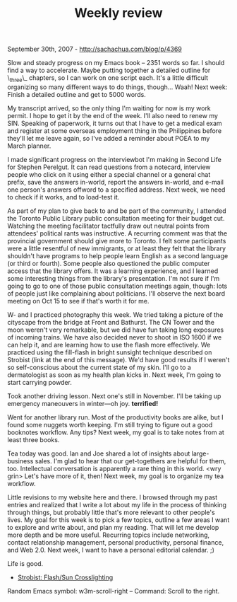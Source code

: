 #+TITLE: Weekly review

September 30th, 2007 -
[[http://sachachua.com/blog/p/4369][http://sachachua.com/blog/p/4369]]

Slow and steady progress on my Emacs book -- 2351 words so far. I
 should find a way to accelerate. Maybe putting together a detailed
 outline for \_three\_ chapters, so I can work on one script each. It's
a
 little difficult organizing so many different ways to do things,
 though... Waah! Next week: Finish a detailed outline and get to 5000
 words.

My transcript arrived, so the only thing I'm waiting for now is my
 work permit. I hope to get it by the end of the week. I'll also need
 to renew my SIN. Speaking of paperwork, it turns out that I have to
 get a medical exam and register at some overseas employment thing in
 the Philippines before they'll let me leave again, so I've added a
 reminder about POEA to my March planner.

I made significant progress on the interviewbot I'm making in Second
 Life for Stephen Perelgut. It can read questions from a notecard,
 interview people who click on it using either a special channel or a
 general chat prefix, save the answers in-world, report the answers
 in-world, and e-mail one person's answers offword to a specified
 address. Next week, we need to check if it works, and to load-test it.

As part of my plan to give back to and be part of the community, I
 attended the Toronto Public Library public consultation meeting for
 their budget cut. Watching the meeting facilitator tactfully draw out
 neutral points from attendees' political rants was instructive. A
 recurring comment was that the provincial government should give more
 to Toronto. I felt some participants were a little resentful of new
 immigrants, or at least they felt that the library shouldn't have
 programs to help people learn English as a second language (or third
 or fourth). Some people also questioned the public computer access
 that the library offers. It was a learning experience, and I learned
 some interesting things from the library's presentation. I'm not sure
 if I'm going to go to one of those public consultation meetings again,
 though: lots of people just like complaining about politicians. I'll
 observe the next board meeting on Oct 15 to see if that's worth it for
 me.

W- and I practiced photography this week. We tried taking a picture of
 the cityscape from the bridge at Front and Bathurst. The CN Tower and
 the moon weren't very remarkable, but we did have fun taking long
 exposures of incoming trains. We have also decided never to shoot in
 ISO 1600 if we can help it, and are learning how to use the flash more
 effectively. We practiced using the fill-flash in bright sunsight
 technique described on Strobist (link at the end of this message).
 We'd have good results if I weren't so self-conscious about the
 current state of my skin. I'll go to a dermatologist as soon as my
 health plan kicks in. Next week, I'm going to start carrying powder.

Took another driving lesson. Next one's still in November. I'll be
 taking up emergency maneouvers in winter---oh joy. *terrified!*

Went for another library run. Most of the productivity books are
 alike, but I found some nuggets worth keeping. I'm still trying to
 figure out a good booknotes workflow. Any tips? Next week, my goal is
 to take notes from at least three books.

Tea today was good. Ian and Joe shared a lot of insights about
 large-business sales. I'm glad to hear that our get-togethers are
 helpful for them, too. Intellectual conversation is apparently a rare
 thing in this world. <wry grin> Let's have more of it, then!
 Next week, my goal is to organize my tea workflow.

Little revisions to my website here and there. I browsed through my
 past entries and realized that I write a lot about my life in the
 process of thinking through things, but probably little that's more
 relevant to other people's lives. My goal for this week is to pick a
 few topics, outline a few areas I want to explore and write about, and
 plan my reading. That will let me develop more depth and be more
 useful. Recurring topics include networking, contact relationship
 management, personal productivity, personal finance, and Web 2.0. Next
 week, I want to have a personal editorial calendar. ;)

Life is good.

-  [[http://strobist.blogspot.com/2007/09/lighting-102-31-balance-flashsun.html][Strobist:
   Flash/Sun Crosslighting]]

Random Emacs symbol: w3m-scroll-right -- Command: Scroll to the right.

